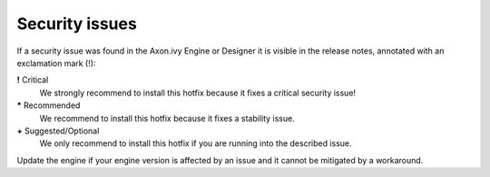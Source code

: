 .. _engine-security-issues:

Security issues
---------------

If a security issue was found in the Axon.ivy Engine or Designer it is visible
in the release notes, annotated with an exclamation mark (!):

**!** Critical
    We strongly recommend to install this hotfix because it fixes a critical
    security issue!

**\*** Recommended
    We recommend to install this hotfix because it fixes a stability issue.

**+** Suggested/Optional
    We only recommend to install this hotfix if you are running into the
    described issue.

Update the engine if your engine version is affected by an issue and it cannot
be mitigated by a workaround.
